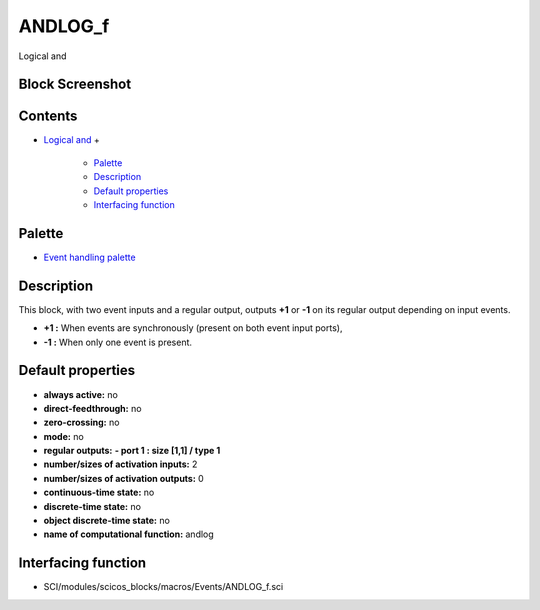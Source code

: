 


ANDLOG_f
========

Logical and



Block Screenshot
~~~~~~~~~~~~~~~~





Contents
~~~~~~~~


+ `Logical and`_
  +

    + `Palette`_
    + `Description`_
    + `Default properties`_
    + `Interfacing function`_





Palette
~~~~~~~


+ `Event handling palette`_




Description
~~~~~~~~~~~

This block, with two event inputs and a regular output, outputs **+1**
or **-1** on its regular output depending on input events.




+ **+1 :** When events are synchronously (present on both event input
  ports),
+ **-1 :** When only one event is present.




Default properties
~~~~~~~~~~~~~~~~~~


+ **always active:** no
+ **direct-feedthrough:** no
+ **zero-crossing:** no
+ **mode:** no
+ **regular outputs:** **- port 1 : size [1,1] / type 1**
+ **number/sizes of activation inputs:** 2
+ **number/sizes of activation outputs:** 0
+ **continuous-time state:** no
+ **discrete-time state:** no
+ **object discrete-time state:** no
+ **name of computational function:** andlog




Interfacing function
~~~~~~~~~~~~~~~~~~~~


+ SCI/modules/scicos_blocks/macros/Events/ANDLOG_f.sci


.. _Logical and: ANDLOG_f.html
.. _Default properties: ANDLOG_f.html#Defaultproperties_ANDLOG_f
.. _Event handling palette: Events_pal.html
.. _Palette: ANDLOG_f.html#Palette_ANDLOG_f
.. _Interfacing function: ANDLOG_f.html#Interfacingfunction_ANDLOG_f
.. _Description: ANDLOG_f.html#Description_ANDLOG_f


